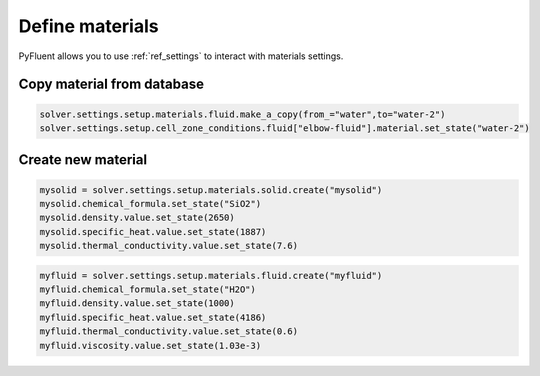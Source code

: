 Define materials
==================
PyFluent allows you to use :ref:`ref_settings` to interact with materials settings.

Copy material from database
~~~~~~~~~~~~~~~~~~~~~~~~~~~

.. code:: python

    solver.settings.setup.materials.fluid.make_a_copy(from_="water",to="water-2")
    solver.settings.setup.cell_zone_conditions.fluid["elbow-fluid"].material.set_state("water-2")


Create new material
~~~~~~~~~~~~~~~~~~~

.. code:: python

    mysolid = solver.settings.setup.materials.solid.create("mysolid")
    mysolid.chemical_formula.set_state("SiO2")
    mysolid.density.value.set_state(2650)
    mysolid.specific_heat.value.set_state(1887)
    mysolid.thermal_conductivity.value.set_state(7.6)


.. code:: python

    myfluid = solver.settings.setup.materials.fluid.create("myfluid")
    myfluid.chemical_formula.set_state("H2O")
    myfluid.density.value.set_state(1000)
    myfluid.specific_heat.value.set_state(4186)
    myfluid.thermal_conductivity.value.set_state(0.6)
    myfluid.viscosity.value.set_state(1.03e-3)